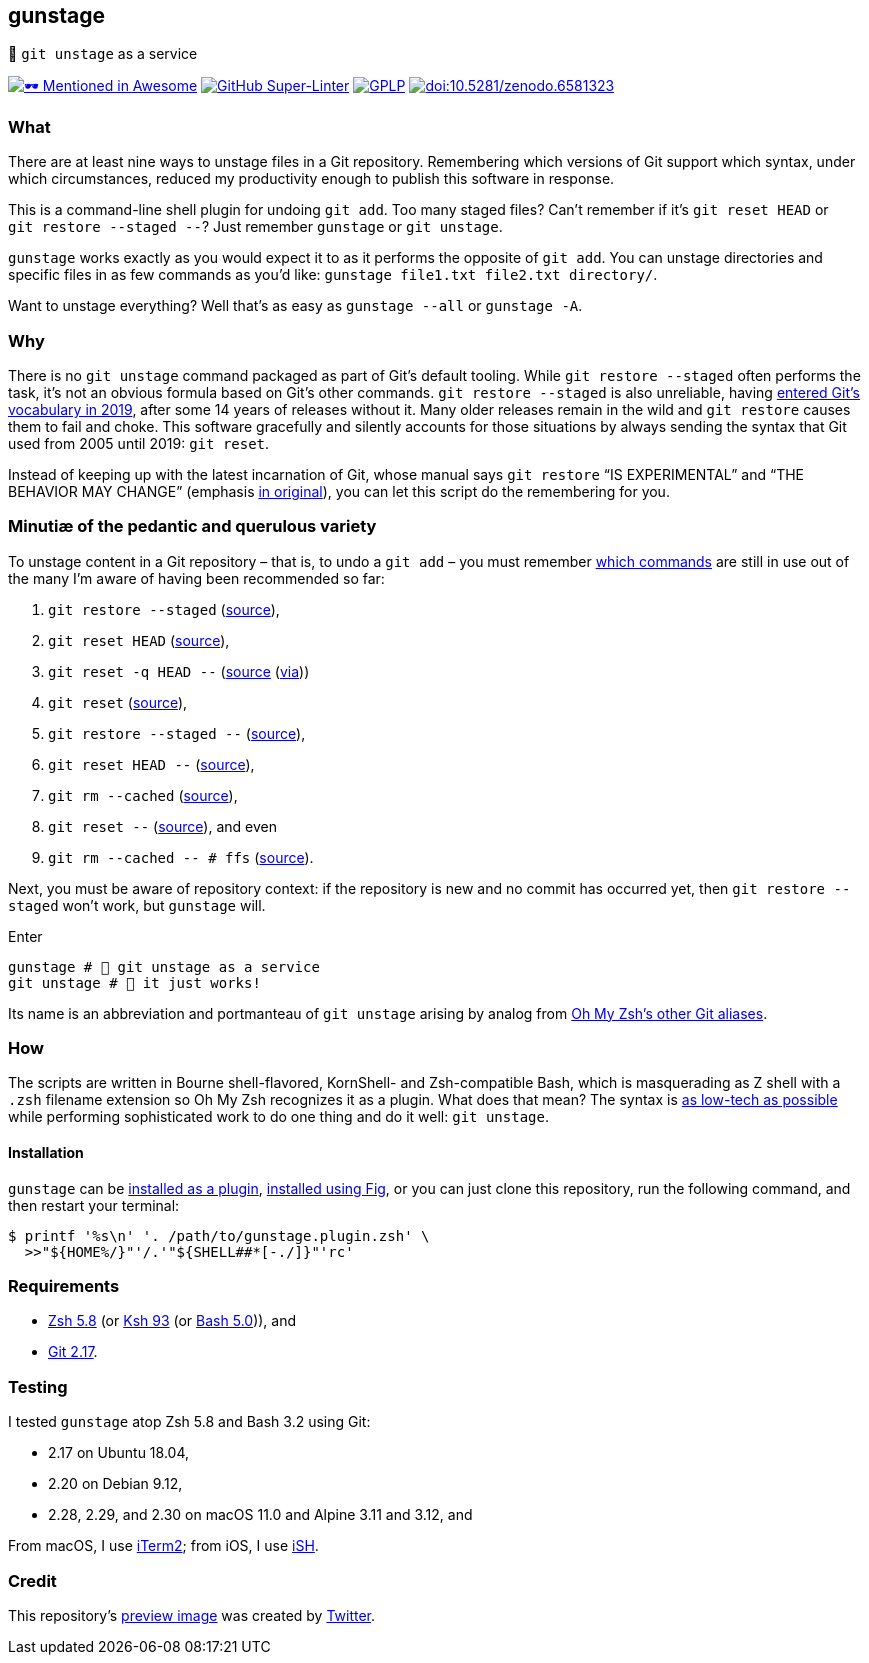 gunstage
--------

🔫 `git unstage` as a service

https://github.com/unixorn/awesome-zsh-plugins[image:https://github.com/sindresorhus/awesome/raw/a90737eb91368b3be912d1759f9573203ef9e70d/media/mentioned-badge.svg[🕶
Mentioned in Awesome,title="🕶 Mentioned in Awesome"]]
https://github.com/LucasLarson/gunstage/actions?query=workflow:Super-Linter[image:https://github.com/LucasLarson/gunstage/workflows/Super-Linter/badge.svg[GitHub
Super-Linter]]
https://github.com/LucasLarson/gunstage/blob/main/license.adoc[image:https://shields.io/badge/license-GPLP-blue[GPLP,title="GNU
General Public License for Pedants"]]
https://doi.org/10.5281/zenodo.6581323[image:https://zenodo.org/badge/DOI/10.5281/zenodo.6581323.svg[doi:10.5281/zenodo.6581323,title="Digital
Object Identifier"]]

What
~~~~
There are at least nine ways to unstage files in a Git&nbsp;repository.
Remembering which versions of Git support which syntax, under which
circumstances, reduced my productivity enough to publish this software
in&nbsp;response.

This is a command-line shell plugin for undoing `git add`. Too many
staged&nbsp;files? Can’t remember if it’s `git reset HEAD` or
`git restore --staged --`? Just remember `gunstage` or `git unstage`.

`gunstage` works exactly as you would expect it to as it performs the opposite
of `git add`. You can unstage directories and specific files in as few
commands as you’d&nbsp;like:
`gunstage file1.txt file2.txt directory/`.

Want to unstage everything? Well that’s as easy as
`gunstage --all` or `gunstage -A`.

Why
~~~
There is no `git unstage` command packaged as part of Git’s
default&nbsp;tooling. While `git restore --staged` often performs the task,
it’s not an obvious formula based on Git’s other&nbsp;commands.
`git restore --staged` is also&nbsp;unreliable, having
https://web.archive.org/web/20201214132901id_/github.blog/2019-08-16-highlights-from-git-2-23/#experimental-alternatives-for-git-checkout[entered
Git’s vocabulary in&nbsp;2019^], after some&nbsp;14 years of releases
without&nbsp;it. Many older releases remain in the wild and `git restore`
causes them to fail and choke. This software gracefully and silently accounts
for those situations by always sending the syntax that Git used from 2005 until
2019: `git reset`.

Instead of keeping up with the latest incarnation of Git, whose manual says
`git restore` “IS EXPERIMENTAL” and “THE BEHAVIOR MAY CHANGE” (emphasis
https://git-scm.com/docs/git-restore/2.30.0#_description[in original^]), you
can let this script do the remembering for&nbsp;you.

Minutiæ of the pedantic and querulous variety
~~~~~~~~~~~~~~~~~~~~~~~~~~~~~~~~~~~~~~~~~~~~~
To unstage content in a Git repository&nbsp;– that is, to undo a
`git add`&nbsp;– you must remember https://stackoverflow.com/q/58003030[which
commands^] are still in use out of the many I’m aware of having been
recommended so&nbsp;far:

1. `git restore --staged` (https://stackoverflow.com/a/16044987[source^]),
1. `git reset HEAD` (https://stackoverflow.com/a/6790291[source^]),
1. `git reset -q HEAD --` (https://github.com/gggritso/gggritso.com/blob/a07b620/_posts/2015-08-23-human-git-aliases.md#L45[source^] (https://news.ycombinator.com/item?id=17987033#17987696[via^]))
1. `git reset` (https://stackoverflow.com/a/6790285[source^]),
1. `git restore --staged --` (https://github.com/iain/dotfiles/commit/4c8f8cf7b849d723cbd0e029457dd24c42ea6263[source^]),
1. `git reset HEAD --` (https://stackoverflow.com/a/5798967[source^]),
1. `git rm --cached` (https://stackoverflow.com/a/5798967[source^]),
1. `git reset --` (https://stackoverflow.com/a/6919257[source^]), and&nbsp;even
1. `git rm --cached -- # ffs` (https://stackoverflow.com/a/30231316[source^]).

Next, you must be aware of repository&nbsp;context: if the repository is new
and no commit has occurred yet, then `git restore --staged` won’t&nbsp;work,
but `gunstage`&nbsp;will.

.Enter
[source,zsh]
----
gunstage # 🔫 git unstage as a service
git unstage # 🔫 it just works!
----
Its name is an abbreviation and portmanteau of `git unstage` arising by
analog from
https://github.com/ohmyzsh/ohmyzsh/blob/c99f3c50fa46a93be28be88632889404fff3b958/plugins/git/README.md#aliases[Oh&nbsp;My&nbsp;Zsh’s
other Git&nbsp;aliases^].

How
~~~
The scripts are written in Bourne shell-flavored, KornShell- and Zsh-compatible
Bash, which is masquerading as Z&nbsp;shell with a `.zsh` filename extension so
Oh&nbsp;My&nbsp;Zsh recognizes it as a plugin. What does that mean? The
syntax is
https://github.com/mcornella/dotfiles/blob/51feef648a2d68a82348ed4753ac3d6b65972510/zshenv#L10-L11[as
low-tech as possible^] while performing sophisticated work to do one thing and
do it well: `git unstage`.

Installation
^^^^^^^^^^^^
`gunstage` can be
https://gist.github.com/06009589d7887617e061481e22cf5a4a[installed as a
plugin^], https://fig.io/plugins/other/gunstage_LucasLarson[installed
using Fig^], or you can just clone this repository, run the following
command, and then restart your terminal:
[source,zsh]
----
$ printf '%s\n' '. /path/to/gunstage.plugin.zsh' \
  >>"${HOME%/}"'/.'"${SHELL##*[-./]}"'rc'
----

Requirements
~~~~~~~~~~~~
* https://github.com/zsh-users/zsh/tree/zsh-5.8[Zsh&nbsp;5.8^] (or
  https://github.com/att/ast/tree/ksh93u[Ksh&nbsp;93^] (or
  https://git.sv.gnu.org/cgit/bash.git/commit/?h=bash-5.0[Bash&nbsp;5.0^])),
  and
* https://github.com/git/git/tree/v2.17.0[Git&nbsp;2.17^].

Testing
~~~~~~~
I tested `gunstage` atop Zsh&nbsp;5.8 and Bash&nbsp;3.2 using&nbsp;Git:

* 2.17 on Ubuntu&nbsp;18.04,
* 2.20 on Debian&nbsp;9.12,
* 2.28, 2.29, and 2.30 on macOS&nbsp;11.0 and Alpine&nbsp;3.11 and&nbsp;3.12,
  and

From macOS, I use https://github.com/gnachman/iTerm2[iTerm2^]; from iOS, I
use&nbsp;https://github.com/ish-app/ish[iSH^].

Credit
~~~~~~
This repository’s
https://web.archive.org/web/20220120220252/socialsharepreview.com/?url=https%3A%2F%2Fgithub.com%2FLucasLarson%2Fgunstage[preview
image^] was created by
https://github.com/twitter/twemoji/blob/7c1d3e9/2/svg/1f52b.svg[Twitter^].
